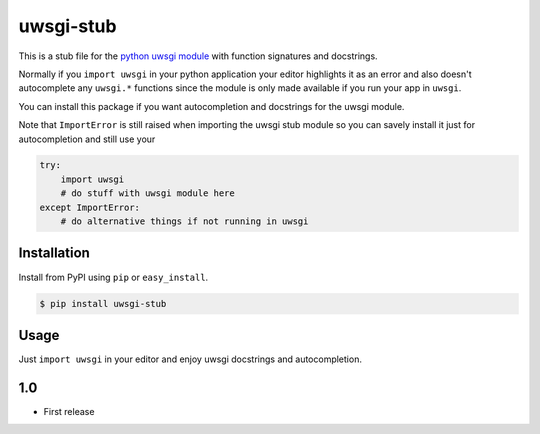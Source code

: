 uwsgi-stub
==========

This is a stub file for the
`python uwsgi module <http://uwsgi-docs.readthedocs.org/en/latest/PythonModule.html>`_
with function signatures and docstrings.

Normally if you ``import uwsgi`` in your python application your editor highlights
it as an error and also doesn't autocomplete any ``uwsgi.*`` functions since
the module is only made available if you run your app in ``uwsgi``.

You can install this package if you want autocompletion and docstrings for
the uwsgi module.

Note that ``ImportError`` is still raised when importing the uwsgi stub module
so you can savely install it just for autocompletion and still use your

.. code-block:: python

    try:
        import uwsgi
        # do stuff with uwsgi module here
    except ImportError:
        # do alternative things if not running in uwsgi



Installation
------------

Install from PyPI using ``pip`` or ``easy_install``.

.. code-block:: bash

    $ pip install uwsgi-stub


Usage
-----

Just ``import uwsgi`` in your editor and enjoy uwsgi docstrings and autocompletion.


1.0
---

- First release


